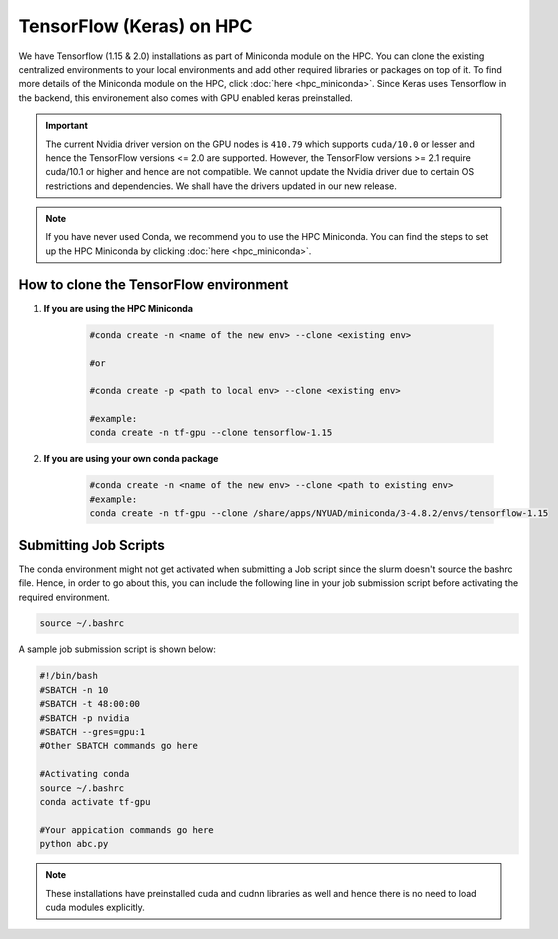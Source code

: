 TensorFlow (Keras) on HPC
===========================

We have Tensorflow (1.15 & 2.0) installations as part of Miniconda module on the HPC. 
You can clone the existing centralized environments to your local environments and add 
other required libraries or packages on top of it. To find more details of the 
Miniconda module on the HPC, click :doc:`here <hpc_miniconda>`. Since Keras uses Tensorflow in the backend, this environement also comes with GPU enabled keras preinstalled.

.. important:: 
    The current Nvidia driver version on the GPU nodes is ``410.79`` which supports ``cuda/10.0`` or lesser and hence the TensorFlow versions <= 2.0 are supported. However, the TensorFlow versions >= 2.1 require cuda/10.1 or higher and hence are not compatible. We cannot update the Nvidia driver due to certain OS restrictions and dependencies. We shall have the drivers updated in our new release.

.. note::
    If you have never used Conda, we recommend you to use the HPC Miniconda. 
    You can find the steps to set up the HPC Miniconda by clicking :doc:`here <hpc_miniconda>`.

How to clone the TensorFlow environment
---------------------------------------

1. **If you are using the HPC Miniconda**

    .. code-block:: bash

        #conda create -n <name of the new env> --clone <existing env>

        #or

        #conda create -p <path to local env> --clone <existing env>

        #example:
        conda create -n tf-gpu --clone tensorflow-1.15

2. **If you are using your own conda package**

    .. code-block:: bash

        #conda create -n <name of the new env> --clone <path to existing env>
        #example:
        conda create -n tf-gpu --clone /share/apps/NYUAD/miniconda/3-4.8.2/envs/tensorflow-1.15

Submitting Job Scripts
----------------------

The conda environment might not get activated when submitting a Job script since the slurm doesn't source the bashrc file. Hence, in order to go about this, you can include the following line in your job submission script before activating the required environment.

.. code-block:: bash

    source ~/.bashrc

A sample job submission script is shown below:

.. code-block:: bash

    #!/bin/bash
    #SBATCH -n 10
    #SBATCH -t 48:00:00
    #SBATCH -p nvidia
    #SBATCH --gres=gpu:1
    #Other SBATCH commands go here
    
    #Activating conda
    source ~/.bashrc
    conda activate tf-gpu
    
    #Your appication commands go here
    python abc.py

.. note:: 
    These installations have preinstalled cuda and cudnn libraries as well and hence there is no need to load cuda modules explicitly. 